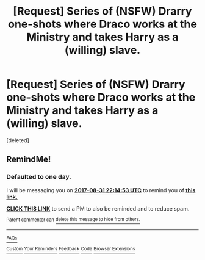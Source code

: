 #+TITLE: [Request] Series of (NSFW) Drarry one-shots where Draco works at the Ministry and takes Harry as a (willing) slave.

* [Request] Series of (NSFW) Drarry one-shots where Draco works at the Ministry and takes Harry as a (willing) slave.
:PROPERTIES:
:Score: 0
:DateUnix: 1504122003.0
:DateShort: 2017-Aug-31
:FlairText: Request
:END:
[deleted]


** RemindMe!
:PROPERTIES:
:Author: RieruM
:Score: 0
:DateUnix: 1504131268.0
:DateShort: 2017-Aug-31
:END:

*** *Defaulted to one day.*

I will be messaging you on [[http://www.wolframalpha.com/input/?i=2017-08-31%2022:14:53%20UTC%20To%20Local%20Time][*2017-08-31 22:14:53 UTC*]] to remind you of [[https://www.reddit.com/r/HPfanfiction/comments/6x1ndo/request_series_of_nsfw_drarry_oneshots_where/dmcll36][*this link.*]]

[[http://np.reddit.com/message/compose/?to=RemindMeBot&subject=Reminder&message=%5Bhttps://www.reddit.com/r/HPfanfiction/comments/6x1ndo/request_series_of_nsfw_drarry_oneshots_where/dmcll36%5D%0A%0ARemindMe!][*CLICK THIS LINK*]] to send a PM to also be reminded and to reduce spam.

^{Parent commenter can} [[http://np.reddit.com/message/compose/?to=RemindMeBot&subject=Delete%20Comment&message=Delete!%20dmclm04][^{delete this message to hide from others.}]]

--------------

[[http://np.reddit.com/r/RemindMeBot/comments/24duzp/remindmebot_info/][^{FAQs}]]

[[http://np.reddit.com/message/compose/?to=RemindMeBot&subject=Reminder&message=%5BLINK%20INSIDE%20SQUARE%20BRACKETS%20else%20default%20to%20FAQs%5D%0A%0ANOTE:%20Don't%20forget%20to%20add%20the%20time%20options%20after%20the%20command.%0A%0ARemindMe!][^{Custom}]]
[[http://np.reddit.com/message/compose/?to=RemindMeBot&subject=List%20Of%20Reminders&message=MyReminders!][^{Your Reminders}]]
[[http://np.reddit.com/message/compose/?to=RemindMeBotWrangler&subject=Feedback][^{Feedback}]]
[[https://github.com/SIlver--/remindmebot-reddit][^{Code}]]
[[https://np.reddit.com/r/RemindMeBot/comments/4kldad/remindmebot_extensions/][^{Browser Extensions}]]
:PROPERTIES:
:Author: RemindMeBot
:Score: 1
:DateUnix: 1504131298.0
:DateShort: 2017-Aug-31
:END:

